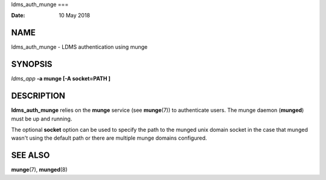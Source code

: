 ldms_auth_munge
===

:Date:   10 May 2018

NAME
====

ldms_auth_munge - LDMS authentication using munge

SYNOPSIS
========

*ldms_app* **-a munge [-A socket=PATH ]**

DESCRIPTION
===========

**ldms_auth_munge** relies on the **munge** service (see **munge**\ (7))
to authenticate users. The munge daemon (**munged**) must be up and
running.

The optional **socket** option can be used to specify the path to the
munged unix domain socket in the case that munged wasn't using the
default path or there are multiple munge domains configured.

SEE ALSO
========

**munge**\ (7), **munged**\ (8)
